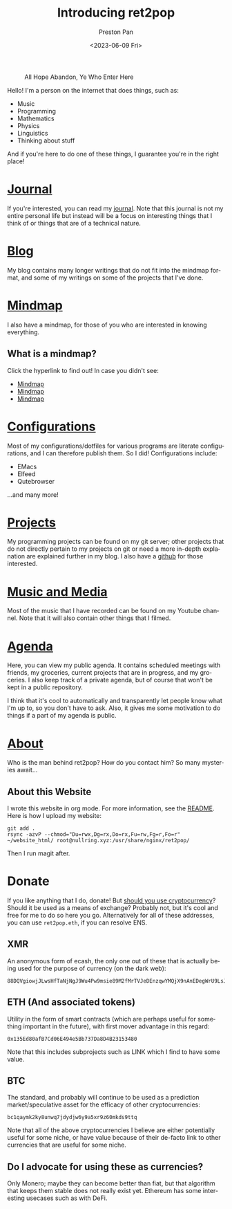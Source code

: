 #+title: Introducing ret2pop
#+author: Preston Pan
#+date: <2023-06-09 Fri>
#+description: A website full of wonder and explanation
#+html_head: <link rel="stylesheet" type="text/css" href="style.css" />
#+html_head: <link rel="apple-touch-icon" sizes="180x180" href="/apple-touch-icon.png">
#+html_head: <link rel="icon" type="image/png" sizes="32x32" href="/favicon-32x32.png">
#+html_head: <link rel="icon" type="image/png" sizes="16x16" href="/favicon-16x16.png">
#+html_head: <link rel="manifest" href="/site.webmanifest">
#+html_head: <link rel="mask-icon" href="/safari-pinned-tab.svg" color="#5bbad5">
#+html_head: <meta name="msapplication-TileColor" content="#da532c">
#+html_head: <meta name="theme-color" content="#ffffff">
#+html_head: <meta name="viewport" content="width=1000; user-scalable=0;" />
#+language: en
#+OPTIONS: broken-links:t
#+OPTIONS: html-preamble:nil

#+caption: All Hope Abandon, Ye Who Enter Here
[[./img/drawing-old.png]]

Hello! I'm a person on the internet that does things, such as:
- Music
- Programming
- Mathematics
- Physics
- Linguistics
- Thinking about stuff
And if you're here to do one of these things, I guarantee you're in the right place!

* [[file:journal/index.org][Journal]]
If you're interested, you can read my [[file:journal/index.org][journal]]. Note that this journal is not my
entire personal life but instead will be a focus on interesting things that I
think of or things that are of a technical nature.
* [[file:blog/index.org][Blog]]
My blog contains many longer writings that do not fit into the mindmap format, and some
of my writings on some of the projects that I've done.
* [[file:mindmap/index.org][Mindmap]]
I also have a mindmap, for those of you who are interested in knowing everything.
** What is a mindmap?
Click the hyperlink to find out! In case you didn't see:
- [[file:mindmap/index.org][Mindmap]]
- [[file:mindmap/index.org][Mindmap]]
- [[file:mindmap/index.org][Mindmap]]
* [[file:config/index.org][Configurations]]
Most of my configurations/dotfiles for various programs are literate configurations, and I
can therefore publish them. So I did! Configurations include:
- EMacs
- Elfeed
- Qutebrowser
…and many more!
* [[https://git.nullring.xyz][Projects]]
My programming projects can be found on my git server; other projects that do not directly pertain
to my projects on git or need a more in-depth explanation are explained further in my blog.
I also have a [[https://github.com/ret2pop][github]] for those interested.
* [[https://youtube.com/@ret2pop][Music and Media]]
Most of the music that I have recorded can be found on my Youtube channel. Note that it will also
contain other things that I filmed.
* [[file:agenda.org][Agenda]]
Here, you can view my public agenda. It contains scheduled meetings with friends, my groceries,
current projects that are in progress, and my groceries. I also keep track of a private agenda,
but of course that won't be kept in a public repository.

I think that it's cool to automatically and transparently let people know what I'm up to, so you
don't have to ask. Also, it gives me some motivation to do things if a part of my agenda is public.
* [[file:about.org][About]]
Who is the man behind ret2pop? How do you contact him? So many mysteries await…

** About this Website
I wrote this website in org mode. For more information, see the [[file:README.org][README]]. Here is how I upload my
website:
#+begin_src shell :exports code :results silent
git add .
rsync -azvP --chmod="Du=rwx,Dg=rx,Do=rx,Fu=rw,Fg=r,Fo=r" ~/website_html/ root@nullring.xyz:/usr/share/nginx/ret2pop/
#+end_src
Then I run magit after.
* Donate
If you like anything that I do, donate! But [[file:blog/crypto.org][should you use cryptocurrency]]? Should
it be used as a means of exchange? Probably not, but it's cool and free for me to do so here you go.
Alternatively for all of these addresses, you can use ~ret2pop.eth~, if you can resolve ENS.
** XMR
An anonymous form of ecash, the only one out of these that is actually being used for the purpose
of currency (on the dark web):
[[./img/monero.png]]
#+begin_example
88DQVgiowjJLwsHfTaNjNgJ9Wu4Pw9msie89M2fMrTVJeDEnzqwYMQjX9nAnEDegWrU9LsJdNYp5EKkzxT73DuD6EGa9eWf
#+end_example
** ETH (And associated tokens)
Utility in the form of smart contracts (which are perhaps useful for something important in the future),
with first mover advantage in this regard:
[[./img/eth.png]]
#+begin_example
0x135Ed80afB7Cd06E494e5Bb737Da8D4B23153480
#+end_example
Note that this includes subprojects such as LINK which I find to have some value.
** BTC
The standard, and probably will continue to be used as a prediction market/speculative asset for the
efficacy of other cryptocurrencies:
[[./img/bitcoin.png]]
#+begin_example
bc1qaymk2ky8unwq7jdydjw6y9a5xr9z60mkds9ttq
#+end_example
Note that all of the above cryptocurrencies I believe are either potentially useful for some niche, or have
value because of their de-facto link to other currencies that are useful for some niche.
** Do I advocate for using these as currencies?
Only Monero; maybe they can become better than fiat, but that algorithm that keeps them stable does
not really exist yet. Ethereum has some interesting usecases such as with DeFi.
